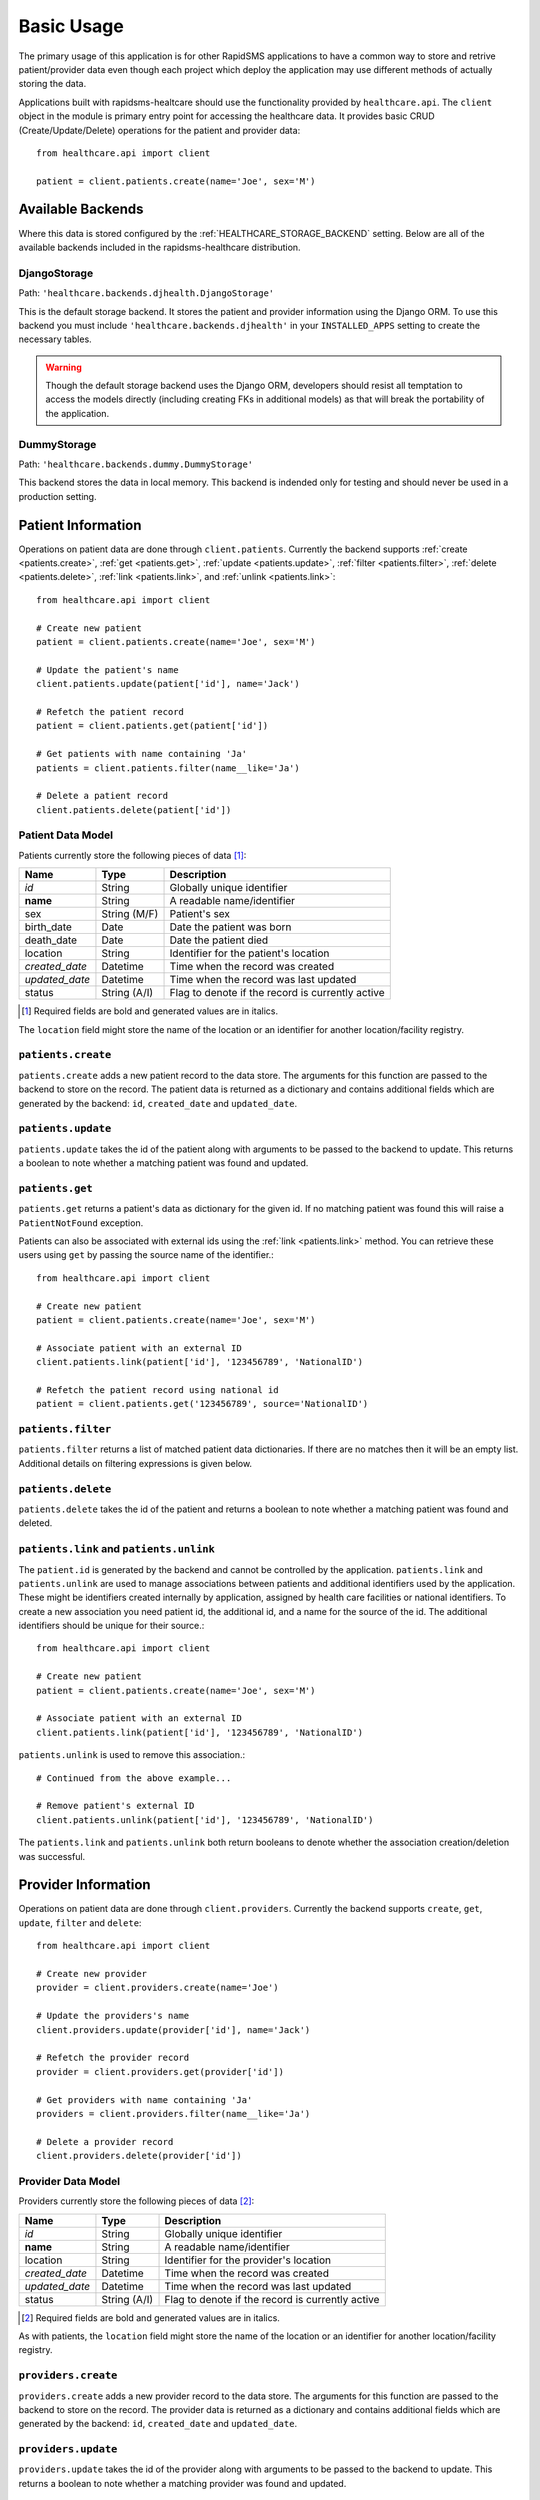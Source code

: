 Basic Usage
====================================

The primary usage of this application is for other RapidSMS applications to have
a common way to store and retrive patient/provider data even though each project
which deploy the application may use different methods of actually storing the
data.

Applications built with rapidsms-healtcare should use the functionality provided
by ``healthcare.api``. The ``client`` object in the module is primary entry point
for accessing the healthcare data. It provides basic CRUD (Create/Update/Delete)
operations for the patient and provider data::

    from healthcare.api import client

    patient = client.patients.create(name='Joe', sex='M')


Available Backends
------------------------------------

Where this data is stored configured by the :ref:`HEALTHCARE_STORAGE_BACKEND` setting. Below are
all of the available backends included in the rapidsms-healthcare distribution.


.. _DjangoStorage:

DjangoStorage
____________________________________

Path: ``'healthcare.backends.djhealth.DjangoStorage'``

This is the default storage backend. It stores the patient and provider information using the
Django ORM. To use this backend you must include ``'healthcare.backends.djhealth'`` in your
``INSTALLED_APPS`` setting to create the necessary tables.

.. warning::

    Though the default storage backend uses the Django ORM, developers should resist
    all temptation to access the models directly (including creating FKs in additional models)
    as that will break the portability of the application.


.. _DummyStorage:

DummyStorage
____________________________________

Path: ``'healthcare.backends.dummy.DummyStorage'``

This backend stores the data in local memory. This backend is indended only for testing and
should never be used in a production setting.


Patient Information
------------------------------------

Operations on patient data are done through ``client.patients``. Currently the backend supports
:ref:`create <patients.create>`, :ref:`get <patients.get>`, :ref:`update <patients.update>`,
:ref:`filter <patients.filter>`, :ref:`delete <patients.delete>`, :ref:`link <patients.link>`,
and :ref:`unlink <patients.link>`::

    from healthcare.api import client

    # Create new patient
    patient = client.patients.create(name='Joe', sex='M')

    # Update the patient's name
    client.patients.update(patient['id'], name='Jack')

    # Refetch the patient record
    patient = client.patients.get(patient['id'])

    # Get patients with name containing 'Ja'
    patients = client.patients.filter(name__like='Ja')

    # Delete a patient record
    client.patients.delete(patient['id'])


.. _PATIENT_DATA_MODEL:

Patient Data Model
____________________________________

Patients currently store the following pieces of data [#f1]_:

==============  ==============  ==============
Name            Type            Description
==============  ==============  ==============
*id*            String          Globally unique identifier
**name**        String          A readable name/identifier
sex             String (M/F)    Patient's sex
birth_date      Date            Date the patient was born
death_date      Date            Date the patient died
location        String          Identifier for the patient's location
*created_date*  Datetime        Time when the record was created
*updated_date*  Datetime        Time when the record was last updated
status          String (A/I)    Flag to denote if the record is currently active
==============  ==============  ==============

.. [#f1] Required fields are bold and generated values are in italics.

The ``location`` field might store the name of the location or an identifier for
another location/facility registry.

.. _patients.create:

``patients.create``
____________________________________

``patients.create`` adds a new patient record to the data store. The arguments for this
function are passed to the backend to store on the record. The patient data is returned
as a dictionary and contains additional fields which are generated by the backend: ``id``,
``created_date`` and ``updated_date``.

.. _patients.update:

``patients.update``
______________________________________________

``patients.update`` takes the id of the patient along with arguments to be passed to the
backend to update. This returns a boolean to note whether a matching patient was found
and updated.

.. _patients.get:

``patients.get``
______________________________________________

``patients.get`` returns a patient's data as dictionary for the given id. If no matching
patient was found this will raise a ``PatientNotFound`` exception.

Patients can also be associated with external ids using the :ref:`link <patients.link>` method. You
can retrieve these users using ``get`` by passing the source name of the identifier.::

    from healthcare.api import client

    # Create new patient
    patient = client.patients.create(name='Joe', sex='M')

    # Associate patient with an external ID
    client.patients.link(patient['id'], '123456789', 'NationalID')

    # Refetch the patient record using national id
    patient = client.patients.get('123456789', source='NationalID')


.. _patients.filter:

``patients.filter``
______________________________________________

``patients.filter`` returns a list of matched patient data dictionaries. If there are no
matches then it will be an empty list. Additional details on filtering expressions is
given below.

.. _patients.delete:

``patients.delete``
______________________________________________

``patients.delete`` takes the id of the patient and returns a boolean to note whether a
matching patient was found and deleted.

.. _patients.link:

``patients.link`` and ``patients.unlink``
______________________________________________

The ``patient.id`` is generated by the backend and cannot be controlled by the application.
``patients.link`` and ``patients.unlink`` are used to manage associations between patients
and additional identifiers used by the application. These might be identifiers created internally
by application, assigned by health care facilities or national identifiers. To create a new
association you need patient id, the additional id, and a name for the source of the id. The
additional identifiers should be unique for their source.::

    from healthcare.api import client

    # Create new patient
    patient = client.patients.create(name='Joe', sex='M')

    # Associate patient with an external ID
    client.patients.link(patient['id'], '123456789', 'NationalID')

``patients.unlink`` is used to remove this association.::

    # Continued from the above example...

    # Remove patient's external ID
    client.patients.unlink(patient['id'], '123456789', 'NationalID')

The ``patients.link`` and ``patients.unlink`` both return booleans to denote whether the
association creation/deletion was successful.


Provider Information
------------------------------------

Operations on patient data are done through ``client.providers``. Currently the backend supports
``create``, ``get``, ``update``, ``filter`` and ``delete``::

    from healthcare.api import client

    # Create new provider
    provider = client.providers.create(name='Joe')

    # Update the providers's name
    client.providers.update(provider['id'], name='Jack')

    # Refetch the provider record
    provider = client.providers.get(provider['id'])

    # Get providers with name containing 'Ja'
    providers = client.providers.filter(name__like='Ja')

    # Delete a provider record
    client.providers.delete(provider['id'])


.. _PROVIDER_DATA_MODEL:

Provider Data Model
____________________________________

Providers currently store the following pieces of data [#f2]_:

==============  ==============  ==============
Name            Type            Description
==============  ==============  ==============
*id*            String          Globally unique identifier
**name**        String          A readable name/identifier
location        String          Identifier for the provider's location
*created_date*  Datetime        Time when the record was created
*updated_date*  Datetime        Time when the record was last updated
status          String (A/I)    Flag to denote if the record is currently active
==============  ==============  ==============

.. [#f2] Required fields are bold and generated values are in italics.

As with patients, the ``location`` field might store the name of the location
or an identifier for another location/facility registry.


``providers.create``
____________________________________

``providers.create`` adds a new provider record to the data store. The arguments for this
function are passed to the backend to store on the record. The provider data is returned
as a dictionary and contains additional fields which are generated by the backend: ``id``,
``created_date`` and ``updated_date``.


``providers.update``
____________________________________

``providers.update`` takes the id of the provider along with arguments to be passed to the
backend to update. This returns a boolean to note whether a matching provider was found
and updated.


``providers.get``
____________________________________

``providers.get`` returns a provider's data as dictionary for the given id. If no matching
provider was found this will raise a ``ProviderNotFound`` exception.


``providers.filter``
____________________________________

``providers.filter`` returns a list of matched provider data dictionaries. If there are no
matches then it will be an empty list. Additional details on filtering expressions is
given below.


``providers.delete``
____________________________________

``providers.delete`` takes the id of the provider and returns a boolean to note whether a
matching provider was found and deleted.


Filter Expressions
------------------------------------

Both the patient and provider APIs support filtering the data by the fields in their
respective models. The lookup expressions are modeled after the lookup types in
the ORM. Unlike the Django ORM, there is no support for join-like expressions in the lookups.


``exact``
____________________________________

``exact`` is the default lookup type. As the name implies it requires an exact match between
the field and given value.::

    patients = client.providers.filter(name='Joe')
    providers = client.providers.filter(name__exact='Joe')


``like``
____________________________________

The ``like`` lookup is a containment expression for string-type fields. For instance,
this would be used to find data with a partial name match.::

    patients = client.providers.filter(name__like='J')
    providers = client.providers.filter(name__like='J')


``in``
____________________________________

An ``in`` expression is an exact match for a list of values. This lookup might be used
to find a set of patients where you know all of their names.::

    patients = client.providers.filter(name__in=['Joe', 'Jane'])
    providers = client.providers.filter(name__in=['Joe', 'Jane'])


``lt`` and ``lte``
____________________________________

Similar to the ORM, the ``lt`` and ``lte`` expressions are inequality expressions. These
are used to find data either strictly less than or less than or equal to a given value
respectively.::

    import datetime

    patients = client.providers.filter(updated_date__lt=datetime.datetime.now())
    providers = client.providers.filter(updated_date__lte=datetime.datetime.now())


``gt`` and ``gte``
____________________________________

``gt`` and ``gte`` expressions are inequality expressions. These are used to find
data either strictly greater than or greater than or equal to a given value respectively.::

    import datetime

    patients = client.providers.filter(updated_date__lt=datetime.datetime.now())
    providers = client.providers.filter(updated_date__lte=datetime.datetime.now())